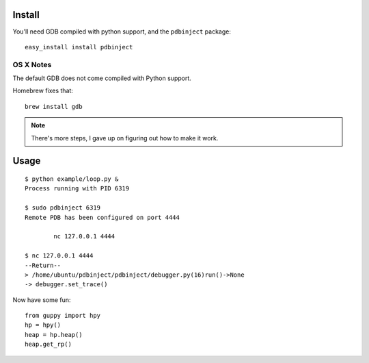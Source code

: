Install
=======

You'll need GDB compiled with python support, and the ``pdbinject`` package:

::

	easy_install install pdbinject


OS X Notes
----------

The default GDB does not come compiled with Python support.

Homebrew fixes that:

::

	brew install gdb

.. note:: There's more steps, I gave up on figuring out how to make it work.


Usage
=====

::

	$ python example/loop.py &
	Process running with PID 6319

	$ sudo pdbinject 6319
	Remote PDB has been configured on port 4444

  		nc 127.0.0.1 4444

  	$ nc 127.0.0.1 4444
	--Return--
	> /home/ubuntu/pdbinject/pdbinject/debugger.py(16)run()->None
	-> debugger.set_trace()

Now have some fun:

::

	from guppy import hpy
	hp = hpy()
	heap = hp.heap()
	heap.get_rp()
